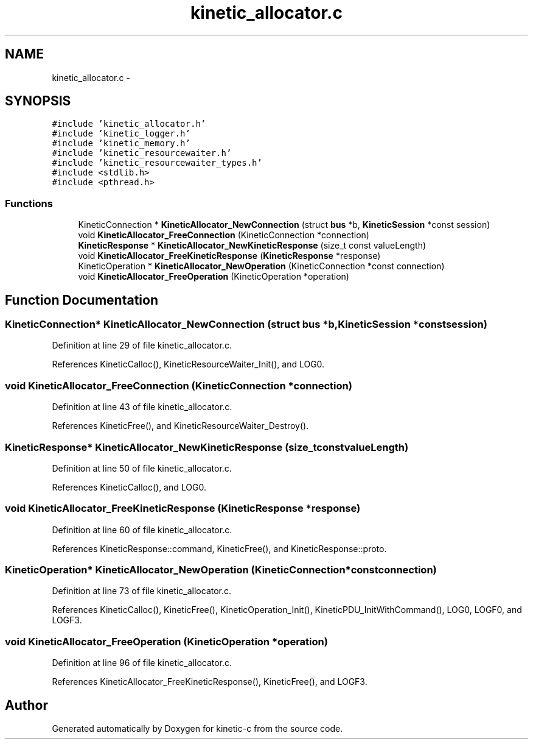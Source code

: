 .TH "kinetic_allocator.c" 3 "Tue Jan 27 2015" "Version v0.11.0" "kinetic-c" \" -*- nroff -*-
.ad l
.nh
.SH NAME
kinetic_allocator.c \- 
.SH SYNOPSIS
.br
.PP
\fC#include 'kinetic_allocator\&.h'\fP
.br
\fC#include 'kinetic_logger\&.h'\fP
.br
\fC#include 'kinetic_memory\&.h'\fP
.br
\fC#include 'kinetic_resourcewaiter\&.h'\fP
.br
\fC#include 'kinetic_resourcewaiter_types\&.h'\fP
.br
\fC#include <stdlib\&.h>\fP
.br
\fC#include <pthread\&.h>\fP
.br

.SS "Functions"

.in +1c
.ti -1c
.RI "KineticConnection * \fBKineticAllocator_NewConnection\fP (struct \fBbus\fP *b, \fBKineticSession\fP *const session)"
.br
.ti -1c
.RI "void \fBKineticAllocator_FreeConnection\fP (KineticConnection *connection)"
.br
.ti -1c
.RI "\fBKineticResponse\fP * \fBKineticAllocator_NewKineticResponse\fP (size_t const valueLength)"
.br
.ti -1c
.RI "void \fBKineticAllocator_FreeKineticResponse\fP (\fBKineticResponse\fP *response)"
.br
.ti -1c
.RI "KineticOperation * \fBKineticAllocator_NewOperation\fP (KineticConnection *const connection)"
.br
.ti -1c
.RI "void \fBKineticAllocator_FreeOperation\fP (KineticOperation *operation)"
.br
.in -1c
.SH "Function Documentation"
.PP 
.SS "KineticConnection* KineticAllocator_NewConnection (struct \fBbus\fP *b, \fBKineticSession\fP *constsession)"

.PP
Definition at line 29 of file kinetic_allocator\&.c\&.
.PP
References KineticCalloc(), KineticResourceWaiter_Init(), and LOG0\&.
.SS "void KineticAllocator_FreeConnection (KineticConnection *connection)"

.PP
Definition at line 43 of file kinetic_allocator\&.c\&.
.PP
References KineticFree(), and KineticResourceWaiter_Destroy()\&.
.SS "\fBKineticResponse\fP* KineticAllocator_NewKineticResponse (size_t constvalueLength)"

.PP
Definition at line 50 of file kinetic_allocator\&.c\&.
.PP
References KineticCalloc(), and LOG0\&.
.SS "void KineticAllocator_FreeKineticResponse (\fBKineticResponse\fP *response)"

.PP
Definition at line 60 of file kinetic_allocator\&.c\&.
.PP
References KineticResponse::command, KineticFree(), and KineticResponse::proto\&.
.SS "KineticOperation* KineticAllocator_NewOperation (KineticConnection *constconnection)"

.PP
Definition at line 73 of file kinetic_allocator\&.c\&.
.PP
References KineticCalloc(), KineticFree(), KineticOperation_Init(), KineticPDU_InitWithCommand(), LOG0, LOGF0, and LOGF3\&.
.SS "void KineticAllocator_FreeOperation (KineticOperation *operation)"

.PP
Definition at line 96 of file kinetic_allocator\&.c\&.
.PP
References KineticAllocator_FreeKineticResponse(), KineticFree(), and LOGF3\&.
.SH "Author"
.PP 
Generated automatically by Doxygen for kinetic-c from the source code\&.
